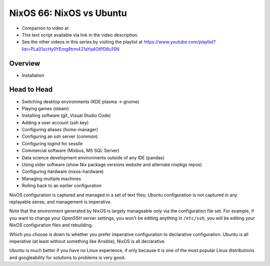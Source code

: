 ==========================
 NixOS 66: NixOS vs Ubuntu
==========================

- Companion to video at 

- This text script available via link in the video description.

- See the other videos in this series by visiting the playlist at
  https://www.youtube.com/playlist?list=PLa01scHy0YEmg8trm421aYq4OtPD8u1SN

Overview
========

- Installation

Head to Head
============

- Switching desktop environments (KDE plasma -> gnome)

- Playing games (steam)

- Installing software (git, Visual Studio Code)

- Adding a user account (ssh key)

- Configuring aliases (home-manager)

- Configuring an ssh server (common)

- Configuring logind for sessile

- Commercial software (Mixbus, MS SQL Server)

- Data science development environments outside of any IDE (pandas)

- Using older software (show Nix package versions website and alternate nixpkgs
  repos)

- Configuring hardware (nixos-hardware)

- Managing multiple machines

- Rolling back to an earlier configuration

NixOS configuration is captured and managed in a set of text files; Ubuntu
configuration is not captured in any replayable sense, and management is
imperative.

Note that the environment generated by NixOS is largely manageable *only* via
the configuration file set.  For example, if you want to change your OpenSSH
server settings, you won't be editing anything in ``/etc/ssh``, you will be
editing your NixOS configuration files and rebuilding.

Which you choose is down to whether you prefer imperative configuration to
declarative configuration.  Ubuntu is all imperative (at least without
something like Ansible), NixOS is all declarative.

Ubuntu is much better if you have no Linux experience, if only because it is
one of the most popular Linux distributions and googleability for solutions to
problems is very good. 

